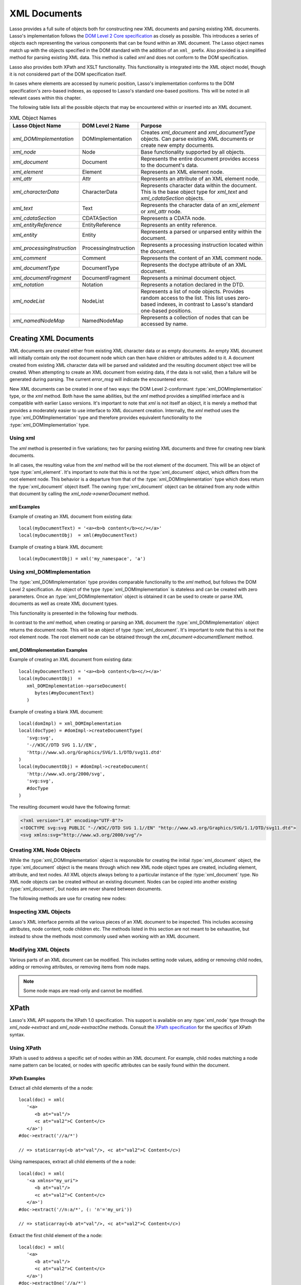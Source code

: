 .. _xml-documents:

*************
XML Documents
*************

Lasso provides a full suite of objects both for constructing new XML documents
and parsing existing XML documents. Lasso's implementation follows the `DOM
Level 2 Core specification`_ as closely as possible. This introduces a series of
objects each representing the various components that can be found within an XML
document. The Lasso object names match up with the objects specified in the DOM
standard with the addition of an ``xml_`` prefix. Also provided is a simplified
method for parsing existing XML data. This method is called `xml` and does not
conform to the DOM specification.

Lasso also provides both XPath and XSLT functionality. This functionality is
integrated into the XML object model, though it is not considered part of the
DOM specification itself.

In cases where elements are accessed by numeric position, Lasso's implementation
conforms to the DOM specification's zero-based indexes, as opposed to Lasso's
standard one-based positions. This will be noted in all relevant cases within
this chapter.

The following table lists all the possible objects that may be encountered
within or inserted into an XML document.

.. tabularcolumns:: |l|l|L|

.. _xml-object-names:

.. table:: XML Object Names

   =========================== ===================== ===========================
   Lasso Object Name           DOM Level 2 Name      Purpose
   =========================== ===================== ===========================
   `xml_DOMImplementation`     DOMImplementation     Creates `xml_document` and
                                                     `xml_documentType` objects.
                                                     Can parse existing XML
                                                     documents or create new
                                                     empty documents.
   `xml_node`                  Node                  Base functionality
                                                     supported by all objects.
   `xml_document`              Document              Represents the entire
                                                     document provides access to
                                                     the document's data.
   `xml_element`               Element               Represents an XML element
                                                     node.
   `xml_attr`                  Attr                  Represents an attribute of
                                                     an XML element node.
   `xml_characterData`         CharacterData         Represents character data
                                                     within the document. This
                                                     is the base object type for
                                                     `xml_text` and
                                                     `xml_cdataSection` objects.
   `xml_text`                  Text                  Represents the character
                                                     data of an `xml_element` or
                                                     `xml_attr` node.
   `xml_cdataSection`          CDATASection          Represents a CDATA node.
   `xml_entityReference`       EntityReference       Represents an entity
                                                     reference.
   `xml_entity`                Entity                Represents a parsed or
                                                     unparsed entity within the
                                                     document.
   `xml_processingInstruction` ProcessingInstruction Represents a processing
                                                     instruction located within
                                                     the document.
   `xml_comment`               Comment               Represents the content of
                                                     an XML comment node.
   `xml_documentType`          DocumentType          Represents the doctype
                                                     attribute of an XML
                                                     document.
   `xml_documentFragment`      DocumentFragment      Represents a minimal
                                                     document object.
   `xml_notation`              Notation              Represents a notation
                                                     declared in the DTD.
   `xml_nodeList`              NodeList              Represents a list of node
                                                     objects. Provides random
                                                     access to the list. This
                                                     list uses zero-based
                                                     indexes, in contrast to
                                                     Lasso's standard one-based
                                                     positions.
   `xml_namedNodeMap`          NamedNodeMap          Represents a collection of
                                                     nodes that can be accessed
                                                     by name.
   =========================== ===================== ===========================


Creating XML Documents
======================

XML documents are created either from existing XML character data or as empty
documents. An empty XML document will initially contain only the root document
node which can then have children or attributes added to it. A document created
from existing XML character data will be parsed and validated and the resulting
document object tree will be created. When attempting to create an XML document
from existing data, if the data is not valid, then a failure will be generated
during parsing. The current `error_msg` will indicate the encountered error.

New XML documents can be created in one of two ways: the DOM Level 2-conformant
:type:`xml_DOMImplementation` type, or the `xml` method. Both have the same
abilities, but the `xml` method provides a simplified interface and is
compatible with earlier Lasso versions. It's important to note that `xml` is not
itself an object, it is merely a method that provides a moderately easier to use
interface to XML document creation. Internally, the `xml` method uses the
:type:`xml_DOMImplementation` type and therefore provides equivalent
functionality to the :type:`xml_DOMImplementation` type.


Using xml
---------

The `xml` method is presented in five variations; two for parsing existing XML
documents and three for creating new blank documents.

.. method:: xml(text::string)
.. method:: xml(text::bytes)

   These first two methods parse existing XML data in either string or raw bytes
   form. If the document parsing is successful, these methods return the
   top-level :type:`xml_document` node object.

.. method:: xml(namespaceUri::string, rootNodeName::string)
.. method:: xml(namespaceUri::string, rootNodeName::string, dtd::xml_documentType)
.. method:: xml()

   These subsequent three methods create a new document consisting of only the
   root :type:`xml_document` node and no children. These methods return the
   top-level :type:`xml_document` node object. The first two methods create the
   document given a namespace and a root element name, along with an optional
   document type node (an :type:`xml_documentType`, created through the
   `xml_DOMImplementation->createDocumentType` method). The third method takes
   zero parameters and returns a document with no namespace and the root element
   name set to "none".

In all cases, the resulting value from the `xml` method will be the root element
of the document. This will be an object of type :type:`xml_element`. It's
important to note that this is not the :type:`xml_document` object, which
differs from the root element node. This behavior is a departure from that of
the :type:`xml_DOMImplementation` type which does return the
:type:`xml_document` object itself. The owning :type:`xml_document` object can
be obtained from any node within that document by calling the
`xml_node->ownerDocument` method.


xml Examples
^^^^^^^^^^^^

Example of creating an XML document from existing data::

   local(myDocumentText) = '<a><b>b content</b><c/></a>'
   local(myDocumentObj)  = xml(#myDocumentText)

Example of creating a blank XML document::

   local(myDocumentObj) = xml('my_namespace', 'a')


Using xml_DOMImplementation
---------------------------

The :type:`xml_DOMImplementation` type provides comparable functionality to the
`xml` method, but follows the DOM Level 2 specification. An object of the type
:type:`xml_DOMImplementation` is stateless and can be created with zero
parameters. Once an :type:`xml_DOMImplementation` object is obtained it can be
used to create or parse XML documents as well as create XML document types.

This functionality is presented in the following four methods.

.. type:: xml_DOMImplementation

.. member:: xml_DOMImplementation->createDocument(namespaceUri::string, rootNodeName::string)
.. member:: xml_DOMImplementation->createDocument(namespaceUri::string, rootNodeName::string, dtd::xml_documentType)
.. member:: xml_DOMImplementation->createDocumentType(qname::string, publicid::string, systemid::string)
.. member:: xml_DOMImplementation->parseDocument(text::bytes)

In contrast to the `xml` method, when creating or parsing an XML document the
:type:`xml_DOMImplementation` object returns the document node. This will be an
object of type :type:`xml_document`. It's important to note that this is not the
root element node. The root element node can be obtained through the
`xml_document->documentElement` method.


xml_DOMImplementation Examples
^^^^^^^^^^^^^^^^^^^^^^^^^^^^^^

Example of creating an XML document from existing data::

   local(myDocumentText) = '<a><b>b content</b><c/></a>'
   local(myDocumentObj)  =
      xml_DOMImplementation->parseDocument(
         bytes(#myDocumentText)
      )

Example of creating a blank XML document::

   local(domImpl) = xml_DOMImplementation
   local(docType) = #domImpl->createDocumentType(
      'svg:svg',
      '-//W3C//DTD SVG 1.1//EN',
      'http://www.w3.org/Graphics/SVG/1.1/DTD/svg11.dtd'
   )
   local(myDocumentObj) = #domImpl->createDocument(
      'http://www.w3.org/2000/svg',
      'svg:svg',
      #docType
   )

The resulting document would have the following format:

.. code-block:: xml

   <?xml version="1.0" encoding="UTF-8"?>
   <!DOCTYPE svg:svg PUBLIC "-//W3C//DTD SVG 1.1//EN" "http://www.w3.org/Graphics/SVG/1.1/DTD/svg11.dtd">
   <svg xmlns:svg="http://www.w3.org/2000/svg"/>


Creating XML Node Objects
-------------------------

While the :type:`xml_DOMImplementation` object is responsible for creating the
initial :type:`xml_document` object, the :type:`xml_document` object is the
means through which new XML node object types are created, including element,
attribute, and text nodes. All XML objects always belong to a particular
instance of the :type:`xml_document` type. No XML node objects can be created
without an existing document. Nodes can be copied into another existing
:type:`xml_document`, but nodes are never shared between documents.

The following methods are use for creating new nodes:

.. type:: xml_document

.. member:: xml_document->createElement(tagName::string)::xml_element
.. member:: xml_document->createElementNS(namespaceURI::string, qualifiedName::string)::xml_element

   The first version creates a new element node without a namespace. The second
   version permits a namespace to be specified.

.. member:: xml_document->createAttribute(name::string)::xml_attr
.. member:: xml_document->createAttributeNS(namespaceURI::string, qualifiedName::string)::xml_attr

   The first version creates a new attribute without a namespace. The second
   version permits a namespace to be specified.

.. member:: xml_document->createDocumentFragment()::xml_documentFragment
.. member:: xml_document->createTextNode(data::string)::xml_text
.. member:: xml_document->createComment(data::string)::xml_comment
.. member:: xml_document->createCDATASection(data::string)::xml_cdataSection
.. member:: xml_document->createProcessingInstruction(target::string, data::string)::xml_processingInstruction
.. member:: xml_document->createEntityReference(name::string)::xml_entityReference

.. member:: xml_document->importNode(importedNode::xml_node, deep::boolean)::xml_node

   Imports a node from another document into the document of the target object
   and returns the new node. The new node is not yet placed within the current
   document and so it has no parent. If "false" is given for the second
   parameter, then the node's children and attributes are not copied. If
   "true" is given, then all attributes and child nodes are copied into the
   current document.


Inspecting XML Objects
----------------------

Lasso's XML interface permits all the various pieces of an XML document to be
inspected. This includes accessing attributes, node content, node children etc.
The methods listed in this section are not meant to be exhaustive, but instead
to show the methods most commonly used when working with an XML document.

.. type:: xml_node

.. member:: xml_node->nodeType()::string

   Returns the name of the type of node. For example, an :type:`xml_element`
   node would return "ELEMENT_NODE". This is in contrast to the DOM Level 2
   specification which returns an integer value.

.. member:: xml_node->nodeName()::string

   Returns the name of the node. This value will depend on the type of the node
   in question. For :type:`xml_element` nodes, this will be the same value as
   the tag name. For :type:`xml_attr` nodes, this will be the same as the
   attribute name.

.. member:: xml_node->prefix()

   Returns the namespace prefix of the node or "null" if it is unspecified.

.. member:: xml_node->localName()

   Returns the local part of the qualified name of the node.

.. member:: xml_node->namespaceURI()

   Returns the namespace URI of the node or "null" if it is unspecified.

.. member:: xml_node->nodeValue()

   Returns the value of the node as a string. This result will vary depending on
   the node type. For example an attribute node will return the attribute value.
   A text node will return the text content for the node. Many node types, such
   as element nodes, will return "null". This value is read/write for nodes that
   have values (see the `xml_node->nodeValue=` method).

.. member:: xml_node->parentNode()

   Returns the parent of the node or "null" if there is no parent. Some, such as
   attribute nodes and the document node, do not have parents.

.. member:: xml_node->ownerDocument()

   Returns the :type:`xml_document` that is the owner of the target node. In the
   case of the document node, this will be "null".

.. type:: xml_element

.. member:: xml_element->tagName()::string

   Returns the name of the element.

.. member:: xml_element->getAttribute(name::string)::string

   Returns the value of the specified attribute. Returns an empty string if the
   attribute does not exist or has no value.

.. member:: xml_element->getAttributeNS(namespaceURI::string, localName::string)

   Returns the value of the attribute matching the given namespace and local
   name. Returns an empty string if the attribute does not exist or has no
   value.

.. member:: xml_element->getAttributeNode(name::string)

   Returns the specified attribute node. Returns "null" if the attribute does
   not exist.

.. member:: xml_element->getAttributeNodeNS(namespaceURI::string, localName::string)

   Returns the attribute node matching the given namespace and local name.
   Returns "null" if the attribute does not exist.

.. member:: xml_element->hasAttribute(name::string)::boolean

   Returns "true" if the specified attribute exists.

.. member:: xml_element->hasAttributeNS(namespaceURI::string, localName::string)::boolean

   Returns "true" if the attribute matching the given namespace and local name
   exists.

.. type:: xml_attr

.. member:: xml_attr->name()::string

   Returns the name of the attribute.

.. member:: xml_attr->ownerElement()

   Returns the element node that owns the attribute or "null" if the attribute
   is not in use.

.. member:: xml_attr->value()::string

   Returns the value of the attribute. This value is read/write.

.. type:: xml_nodeList

.. member:: xml_nodeList->length()::integer

   Returns the number of nodes in the list.

.. member:: xml_nodeList->item(index::integer)

   Returns the node indicated by the index. Indexes start at zero and go up to
   length-1. Returns "null" if the index is invalid.

.. type:: xml_nodeMap

.. member:: xml_nodeMap->length()::integer

   Returns the number of nodes in the map.

.. member:: xml_nodeMap->getNamedItem(name::string)

   Returns the node matching the indicated name.

.. member:: xml_nodeMap->getNamedItemNS(namespaceURI::string, localName::string)

   Returns the node matching the indicated namespace URI and local name.

.. member:: xml_nodeMap->item(index::integer)

   Returns the node indicated by the index. Indexes start at zero and go up to
   length-1. Returns "null" if the index is invalid.


Modifying XML Objects
---------------------

Various parts of an XML document can be modified. This includes setting node
values, adding or removing child nodes, adding or removing attributes, or
removing items from node maps.

.. member:: xml_node->nodeValue=(value::string)

   Sets the value of the node to the indicated string. Only the following node
   types can have their values set:  :type:`xml_attr`, :type:`xml_cdataSection`,
   :type:`xml_comment`, :type:`xml_processingInstruction`, :type:`xml_text`.

.. member:: xml_node->insertBefore(new::xml_node, ref::xml_node)::xml_node

   Inserts the new node into the document immediately before the ref node.
   Returns the newly inserted node.

.. member:: xml_node->replaceChild(new::xml_node, ref::xml_node)::xml_node

   Replaces the ref node in the document with the new node. Returns the new
   node.

.. member:: xml_node->appendChild(new::xml_node)::xml_node

   Inserts the new node into the document at the end of the target node's child
   list. Returns the new node.

.. member:: xml_node->removeChild(c::xml_node)::xml_node

   Removes the indicated child node from the document. Returns the removed node.

.. member:: xml_node->normalize()

   Modifies the document such that no two text nodes are adjacent. All adjacent
   text nodes are merged into one text node.

.. member:: xml_element->setAttribute(name::string, value::string)

   Adds an attribute with the given name and value. If the attribute already
   exists then the value is set accordingly.

.. member:: xml_element->setAttributeNS(uri::string, qname::string, value::string)

   Adds an attribute with the given namespace, name, and value. If the attribute
   already exists its value is set accordingly.

.. member:: xml_element->setAttributeNode(node::xml_attr)

   Adds the new attribute node. If an attribute with the same name already
   exists it is replaced. To add a namespace-aware attribute, use
   `xml_element->setAttributeNodeNS` instead.

.. member:: xml_element->setAttributeNodeNS(node::xml_attr)

   Adds the new attribute node. If an attribute with the same namespace/name
   combination already exists it is replaced.

.. member:: xml_element->removeAttribute(name::string)

   Removes the attribute with the indicated name.

.. member:: xml_element->removeAttributeNS(uri::string, qname::string)

   Removes the attribute with the given namespace/name combination.

.. member:: xml_element->removeAttributeNode(node::xml_attr)::xml_attr

   Removes the indicated attribute node. Returns the removed node.

.. note:: Some node maps are read-only and cannot be modified.

.. member:: xml_nodeMap->setNamedItem(node::xml_node)::xml_node

   Adds the node to the node map based on the "nodeName" value of the node.
   Replaces any duplicate node within the map. Returns the added node.

.. member:: xml_nodeMap->setNamedItemNS(node::xml_node)::xml_node

   Adds the node to the node map based on the namespace/name combination.
   Replaces any duplicate node within the map. Returns the added node.

.. member:: xml_nodeMap->removeNamedItem(name::string)

   Removes the node with the given name from the map. Returns the removed node.

.. member:: xml_nodeMap->removeNamedItemNS(uri::string, qname::string)

   Removes the node with the given namespace/name combination from the map.
   Returns the removed node.


XPath
=====

Lasso's XML API supports the XPath 1.0 specification. This support is available
on any :type:`xml_node` type through the `xml_node->extract` and
`xml_node->extractOne` methods. Consult the `XPath specification`_ for the
specifics of XPath syntax.


Using XPath
-----------

XPath is used to address a specific set of nodes within an XML document. For
example, child nodes matching a node name pattern can be located, or nodes with
specific attributes can be easily found within the document.

.. member:: xml_node->extract(xpath::string)

   Executes the XPath in the node and returns all matches as a staticarray.

.. member:: xml_node->extract(xpath::string, namespaces::staticarray)

   Executes the XPath in the node and returns all matches as a staticarray. This
   method should be used for XML documents that use namespaces. The second
   parameter is a staticarray containing the relevant namespace prefixes and URI
   pairs that are used within the XPath expression. Note that the namespace
   prefixes used in the XPath expression do not have to match those used within
   the document itself.

.. member:: xml_node->extractOne(xpath::string)

   Executes the XPath in the node and returns the first matching node or "null"
   if there are no matches.

.. member:: xml_node->extractOne(xpath::string, namespaces::staticarray)

   Executes the XPath in the node and returns the first matching node or "null"
   if there are no matches. This method should be used for XML documents that
   use namespaces. The second parameter is a staticarray containing the relevant
   namespace prefixes and URI pairs that are used within the XPath expression.
   Note that the namespace prefixes used in the XPath expression do not have to
   match those used within the document itself.


XPath Examples
^^^^^^^^^^^^^^

Extract all child elements of the a node::

   local(doc) = xml(
      '<a>
         <b at="val"/>
         <c at="val2">C Content</c>
      </a>')
   #doc->extract('//a/*')

   // => staticarray(<b at="val"/>, <c at="val2">C Content</c>)

Using namespaces, extract all child elements of the a node::

   local(doc) = xml(
      '<a xmlns="my_uri">
         <b at="val"/>
         <c at="val2">C Content</c>
      </a>')
   #doc->extract('//n:a/*', (: 'n'='my_uri'))

   // => staticarray(<b at="val"/>, <c at="val2">C Content</c>)

Extract the first child element of the a node::

   local(doc) = xml(
      '<a>
         <b at="val"/>
         <c at="val2">C Content</c>
      </a>')
   #doc->extractOne('//a/*')

   // => <b at="val"/>

Extract the ``"at"`` attribute from the second child element of the a node::

   local(doc) = xml(
      '<a xmlns="my_uri">
         <b at="val"/>
         <c at="val2">C Content</c>
      </a>')
   #doc->extractOne('//n:a/*[2]/@at', (: 'n'='my_uri'))

   // => at="val2"


XSLT
====

Lasso's XML API supports XSL Transformations (XSLT) 1.0. For the specifics of
XSLT, consult the `XSLT specification`_.

XSLT support is provided on any :type:`xml_node` type through the
`~xml_node->transform` method. This method accepts an XSLT template as a string
as well as a list of all variables to be made available during the
transformation. The transformation is performed and a new XML document is
returned.

.. member:: xml_node->transform(sheet::string, variables::staticarray)::xml_document

   Performs an XSLT transformation on the document and returns the resulting
   newly produced document.

.. _DOM Level 2 Core specification: http://www.w3.org/TR/DOM-Level-2-Core/
.. _XPath specification: http://www.w3.org/TR/xpath/
.. _XSLT specification: http://www.w3.org/TR/xslt/
